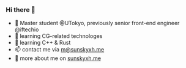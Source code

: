 *** Hi there 👋

+ 📝 Master student @UTokyo, previously senior front-end engineer @iftechio
+ 🔰 learning CG-related technologes
+ 🦀️ learning C++ & Rust
+ 📫 contact me via [[mailto:m@sunskyxh.me][m@sunskyxh.me]]
+ 💬 more about me on [[https://sunskyxh.me][sunskyxh.me]]

